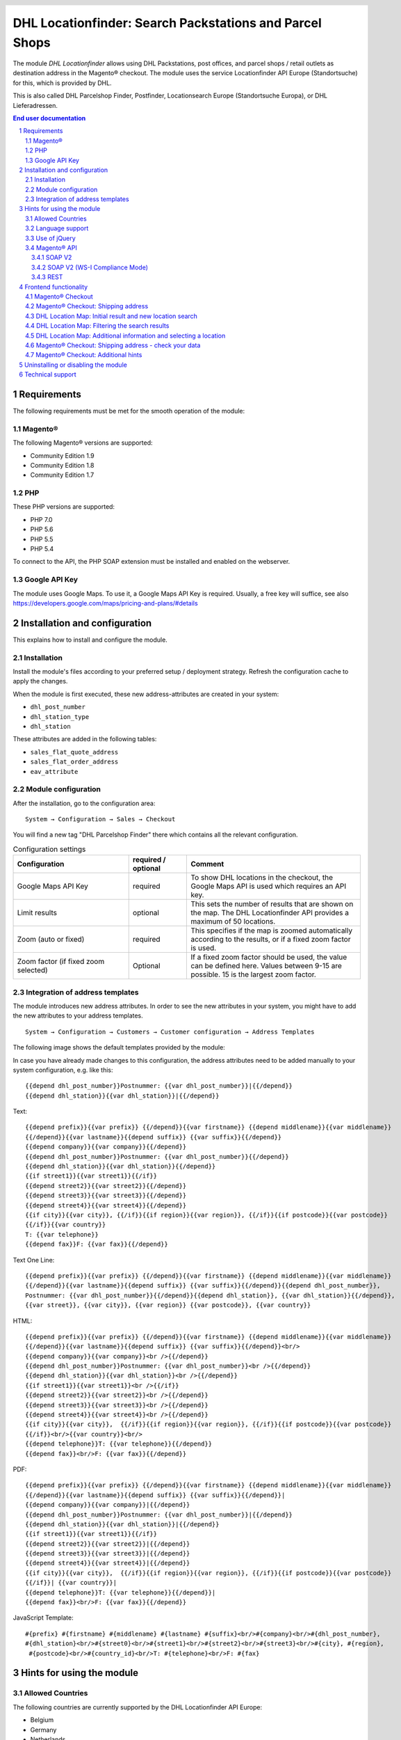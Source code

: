 .. |date| date:: %d/%m/%Y
.. |year| date:: %Y

.. footer::
   .. class:: footertable

   +-------------------------+-------------------------+
   | As of: |date|           | .. class:: rightalign   |
   |                         |                         |
   |                         | ###Page###/###Total###  |
   +-------------------------+-------------------------+

.. header::
   .. image:: images/dhl.jpg
      :width: 4.5cm
      :height: 1.2cm
      :align: right

.. sectnum::

========================================================
DHL Locationfinder: Search Packstations and Parcel Shops
========================================================

The module *DHL Locationfinder* allows using DHL Packstations, post offices, and parcel shops / retail outlets as 
destination address in the Magento® checkout. The module uses the service Locationfinder API Europe (Standortsuche) 
for this, which is provided by DHL.

This is also called DHL Parcelshop Finder, Postfinder, Locationsearch Europe (Standortsuche Europa), or DHL Lieferadressen.

.. contents:: End user documentation

.. raw:: pdf

   PageBreak


Requirements
============

The following requirements must be met for the smooth operation of the module:

Magento®
--------

The following Magento® versions are supported:

- Community Edition 1.9
- Community Edition 1.8
- Community Edition 1.7

PHP
---

These PHP versions are supported:

- PHP 7.0
- PHP 5.6
- PHP 5.5
- PHP 5.4

To connect to the API, the PHP SOAP extension must be installed and enabled on the webserver.

Google API Key
--------------

The module uses Google Maps. To use it, a Google Maps API Key is required. Usually, a free key will
suffice, see also https://developers.google.com/maps/pricing-and-plans/#details

.. raw:: pdf

   PageBreak


Installation and configuration
==============================

This explains how to install and configure the module.

Installation
------------

Install the module's files according to your preferred setup / deployment strategy. Refresh the configuration cache
to apply the changes.

When the module is first executed, these new address-attributes are created in your system:

- ``dhl_post_number``
- ``dhl_station_type``
- ``dhl_station``

These attributes are added in the following tables:

- ``sales_flat_quote_address``
- ``sales_flat_order_address``
- ``eav_attribute``


Module configuration
--------------------

After the installation, go to the configuration area:

::

    System → Configuration → Sales → Checkout

You will find a new tag "DHL Parcelshop Finder" there which contains all the relevant configuration.

.. list-table:: Configuration settings
   :widths: 4 2 6
   :header-rows: 1

   * - Configuration
     - required / optional
     - Comment
   * - Google Maps API Key
     - required
     - To show DHL locations in the checkout, the Google Maps API is used which requires an API key.
   * - Limit results
     - optional
     - This sets the number of results that are shown on the map. The DHL Locationfinder API provides a maximum of
       50 locations.
   * - Zoom (auto or fixed)
     - required
     - This specifies if the map is zoomed automatically according to the results, or if a fixed zoom factor is used.
   * - Zoom factor (if fixed zoom selected)
     - Optional
     - If a fixed zoom factor should be used, the value can be defined here. Values between 9-15 are possible. 15 is 
       the largest zoom factor.

.. raw:: pdf

   PageBreak

Integration of address templates
--------------------------------

The module introduces new address attributes. In order to see the new attributes in your system, you might have to add the
new attributes to your address templates.

::

    System → Configuration → Customers → Customer configuration → Address Templates

The following image shows the default templates provided by the module:

.. image:: images/address-templates-clip.png
   :width: 16.5cm

In case you have already made changes to this configuration, the address attributes need to be added manually to your
system configuration, e.g. like this:

::

    {{depend dhl_post_number}}Postnummer: {{var dhl_post_number}}|{{/depend}}
    {{depend dhl_station}}{{var dhl_station}}|{{/depend}}

.. raw:: pdf

   PageBreak

Text:

::

   {{depend prefix}}{{var prefix}} {{/depend}}{{var firstname}} {{depend middlename}}{{var middlename}}
   {{/depend}}{{var lastname}}{{depend suffix}} {{var suffix}}{{/depend}}
   {{depend company}}{{var company}}{{/depend}}
   {{depend dhl_post_number}}Postnummer: {{var dhl_post_number}}{{/depend}}
   {{depend dhl_station}}{{var dhl_station}}{{/depend}}
   {{if street1}}{{var street1}}{{/if}}
   {{depend street2}}{{var street2}}{{/depend}}
   {{depend street3}}{{var street3}}{{/depend}}
   {{depend street4}}{{var street4}}{{/depend}}
   {{if city}}{{var city}}, {{/if}}{{if region}}{{var region}}, {{/if}}{{if postcode}}{{var postcode}}
   {{/if}}{{var country}}
   T: {{var telephone}}
   {{depend fax}}F: {{var fax}}{{/depend}}

Text One Line:

::

   {{depend prefix}}{{var prefix}} {{/depend}}{{var firstname}} {{depend middlename}}{{var middlename}}
   {{/depend}}{{var lastname}}{{depend suffix}} {{var suffix}}{{/depend}}{{depend dhl_post_number}},
   Postnummer: {{var dhl_post_number}}{{/depend}}{{depend dhl_station}}, {{var dhl_station}}{{/depend}},
   {{var street}}, {{var city}}, {{var region}} {{var postcode}}, {{var country}}

HTML:

::

   {{depend prefix}}{{var prefix}} {{/depend}}{{var firstname}} {{depend middlename}}{{var middlename}}
   {{/depend}}{{var lastname}}{{depend suffix}} {{var suffix}}{{/depend}}<br/>
   {{depend company}}{{var company}}<br />{{/depend}}
   {{depend dhl_post_number}}Postnummer: {{var dhl_post_number}}<br />{{/depend}}
   {{depend dhl_station}}{{var dhl_station}}<br />{{/depend}}
   {{if street1}}{{var street1}}<br />{{/if}}
   {{depend street2}}{{var street2}}<br />{{/depend}}
   {{depend street3}}{{var street3}}<br />{{/depend}}
   {{depend street4}}{{var street4}}<br />{{/depend}}
   {{if city}}{{var city}},  {{/if}}{{if region}}{{var region}}, {{/if}}{{if postcode}}{{var postcode}}
   {{/if}}<br/>{{var country}}<br/>
   {{depend telephone}}T: {{var telephone}}{{/depend}}
   {{depend fax}}<br/>F: {{var fax}}{{/depend}}

PDF:

::

   {{depend prefix}}{{var prefix}} {{/depend}}{{var firstname}} {{depend middlename}}{{var middlename}}
   {{/depend}}{{var lastname}}{{depend suffix}} {{var suffix}}{{/depend}}|
   {{depend company}}{{var company}}|{{/depend}}
   {{depend dhl_post_number}}Postnummer: {{var dhl_post_number}}|{{/depend}}
   {{depend dhl_station}}{{var dhl_station}}|{{/depend}}
   {{if street1}}{{var street1}}{{/if}}
   {{depend street2}}{{var street2}}|{{/depend}}
   {{depend street3}}{{var street3}}|{{/depend}}
   {{depend street4}}{{var street4}}|{{/depend}}
   {{if city}}{{var city}},  {{/if}}{{if region}}{{var region}}, {{/if}}{{if postcode}}{{var postcode}}
   {{/if}}| {{var country}}|
   {{depend telephone}}T: {{var telephone}}{{/depend}}|
   {{depend fax}}<br/>F: {{var fax}}{{/depend}}

JavaScript Template:

::

   #{prefix} #{firstname} #{middlename} #{lastname} #{suffix}<br/>#{company}<br/>#{dhl_post_number},
   #{dhl_station}<br/>#{street0}<br/>#{street1}<br/>#{street2}<br/>#{street3}<br/>#{city}, #{region},
    #{postcode}<br/>#{country_id}<br/>T: #{telephone}<br/>F: #{fax}

.. raw:: pdf

   PageBreak

Hints for using the module
==========================

Allowed Countries
-----------------

The following countries are currently supported by the DHL Locationfinder API Europe:

- Belgium
- Germany
- Netherlands
- Austria
- Poland
- Slovakia
- Czech Republic

Therefore, for the location search in the checkout, only these countries are available (or fewer, depending
on the shop configuration).

Language support
----------------

The module supports the locales ``en_US`` and ``de_DE``. The translations are stored in the CSV translation 
files and can therefore be modified by third-party modules.

Use of jQuery
-------------

The module uses the DHL Location Maps Plugin *Store Locator* which is based on the JavaScript library jQuery. This
library will be included by the template file ``dhl_locationfinder/page/html/head.phtml``.

However, jQuery will *not* be included this if your are using the *RWD* theme. If you are using a custom theme that
already includes jQuery, please include the file ``rwd/default/template/dhl_locationfinder/page/html/head.phtml`` into your own theme.

.. raw:: pdf

   PageBreak

Magento® API
------------

The address attributes created by the module are available to third-party systems via the Magento® API.

SOAP V2
~~~~~~~

::

    $result = $proxy->salesOrderInfo($sessionId, $incrementId);
    var_dump($result->shipping_address);

SOAP V2 (WS-I Compliance Mode)
~~~~~~~~~~~~~~~~~~~~~~~~~~~~~~

::

    $result = $proxy->salesOrderInfo((object)array(
        'sessionId' => $sessionId->result,
        'orderIncrementId' => $incrementId,
    ));
    var_dump($result->result->shipping_address);

REST
~~~~

::

    curl --get \
        -H 'Accept: application/xml' \
        -H 'Authorization: [OAuth Header] \
        "https://magentohost/api/rest/orders/:orderid/addresses"

Please note that the new attributs must explicitly be enabled for REST-API calls.
To do this, go to:

::

    System → Web Services → REST → Attributes


.. image:: images/rest-attributes.png
   :width: 50%
   :align: left

.. raw:: pdf

   PageBreak

Frontend functionality
======================

Magento® Checkout
-----------------

- Go to the checkout as usual, according to the Magento® standard
- In the checkout step *Billing address*, enter your billing address
- Select *Ship to different address* and click *Continue*

.. image:: images/en-checkout-step-001.png
   :width: 5.0cm

Magento® Checkout: Shipping address
-----------------------------------

- If you are already logged in and you see the dropdown with your stored addresses, please select *New address*
- Activate the checkbox *Shipping per Locationfinder*
- When the checkbox is activated, the additional fields *DHL Post Number* and *DHL Station* and the button *Search Pack Station / Post Office* become visible
- Open the DHL Location Map by clicking *Search Pack Station / Post Office*

.. image:: images/en-checkout-step-002-checkbox-locationfinder.png
   :width: 16.5cm

DHL Location Map: Initial result and new location search
--------------------------------------------------------

- The initial result you see is based on the existing billing address
- The number of shown locations and the zoom factor can be defined in the *module configuration*
- You can change the address as you wish and search again via the button *Search*
- For a successful search, you need at least *country, city*, or for an extended search *country, city, ZIP* or *country, city, ZIP, street, and house number*
- The dropdown field *country* depends on your system configuration for ``general_country_default`` and ``general_country_allow``

.. image:: images/en-checkout-step-002-map-invoiceaddress.png
   :width: 16.5cm

DHL Location Map: Filtering the search results
----------------------------------------------

- By enabling or disabling the checkboxes you can filter the result to show only *Pack Stations*, *Post Offices* or *Parcel Shops*

.. image:: images/en-checkout-step-002-map-invoiceaddress-filtered.png
   :width: 16.5cm

.. raw:: pdf

   PageBreak

DHL Location Map: Additional information and selecting a location
-----------------------------------------------------------------

- With a *single click* on a location icon you get additional information about that location
- For Pack Stations: Pack Station number and adress
- For Post Offices and Parcel Shops: name, address, opening hours, services
- By clicking the textlink *Use this station* the location can be selected; the DHL Location map will be closed afterwards
- With a *double-click* on the location icon you can directly select the location. The map will be closed immediately.

.. image:: images/en-checkout-step-002-shipping-information.png
   :width: 16.5cm

.. raw:: pdf

   PageBreak

Magento® Checkout: Shipping address - check your data
-----------------------------------------------------

- The location data for the *Pack Station*, *Post Office* or *Parcel Shop* have been entered now. You cannot edit these fields manually
- To select another DHL location, open the DHL Location Map again by clicking *Search Pack Station / Post Office*
- If you have selected a *Pack Station*, you must enter your personal *DHL Post Numbmer* (required field)
- When selecting a *Post Office* or *Parcel Shop*, your personal *DHL Postnummer* is not required (but can still be entered)
- Continue the checkout process as usual (Magento® standard behaviour)

.. image:: images/en-checkout-step-003-packstation-data.png
   :width: 16.5cm

Magento® Checkout: Additional hints
-----------------------------------

- The adresses of *Pack Stations*, *Post Offices*, or *Parcel Shops* cannot be stored in the address book of the customer account
- If you decide to enter your billing address in the checkout step *Shipping adress*, please disable the checkbox *Shipping per Locationfinder* first

.. raw:: pdf

   PageBreak

Uninstalling or disabling the module
====================================

To *uninstall* the module, follow these steps:

1. Delete all module files from your files system
2. Remove the address attributes mentioned in the section `Installation`_
3. Remove the module entry ``dhl_locationfinder_setup`` from the table ``core_resource``.
4. Remove all module entries ``checkout/dhl_locationfinder/*`` from the table ``core_config_data``.
5. Flush the cache afterwards.

In case you only want to *disable* the module with uninstalling it, you have two options:

1. Disable the module completely

   The module will not be loaded if the node ``active`` in the file
   ``app/etc/modules/Dhl_LocationFinder.xml`` is set from **true** to **false**
2. Disable module output

   The module's output will not be visible if you disable it in the system configuration. However, the module will still be loaded.

   ::

       System → Configuration → Advancded → Advanced → Disable Modules Output → Dhl_LocationFinder

Technical support
=================

In case of questions or problems, please have a look at the Support Portal (FAQ) first: http://dhl.support.netresearch.de/

If the problem cannot be resolved, you can contact the support team via the Support Portal or by sending an
email to dhl.support@netresearch.de
